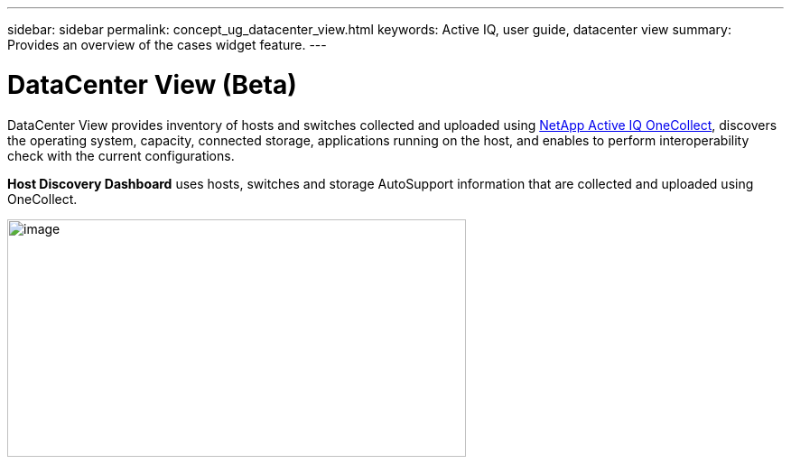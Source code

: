 ---
sidebar: sidebar
permalink: concept_ug_datacenter_view.html
keywords: Active IQ, user guide, datacenter view
summary: Provides an overview of the cases widget feature.
---

= DataCenter View (Beta)
:hardbreaks:
:nofooter:
:icons: font
:linkattrs:
:imagesdir: ./media/UserGuide

DataCenter View provides inventory of hosts and switches collected and uploaded using https://mysupport.netapp.com/tools/info/ECMLP2671381I.html?productID=62128&pcfContentID=ECMLP2671381[NetApp Active IQ OneCollect], discovers the operating system, capacity, connected storage, applications running on the host, and enables to perform interoperability check with the current configurations.

*Host Discovery Dashboard* uses hosts, switches and storage AutoSupport information that are collected and uploaded using OneCollect.

image:image22.png[image,width=508,height=263]
